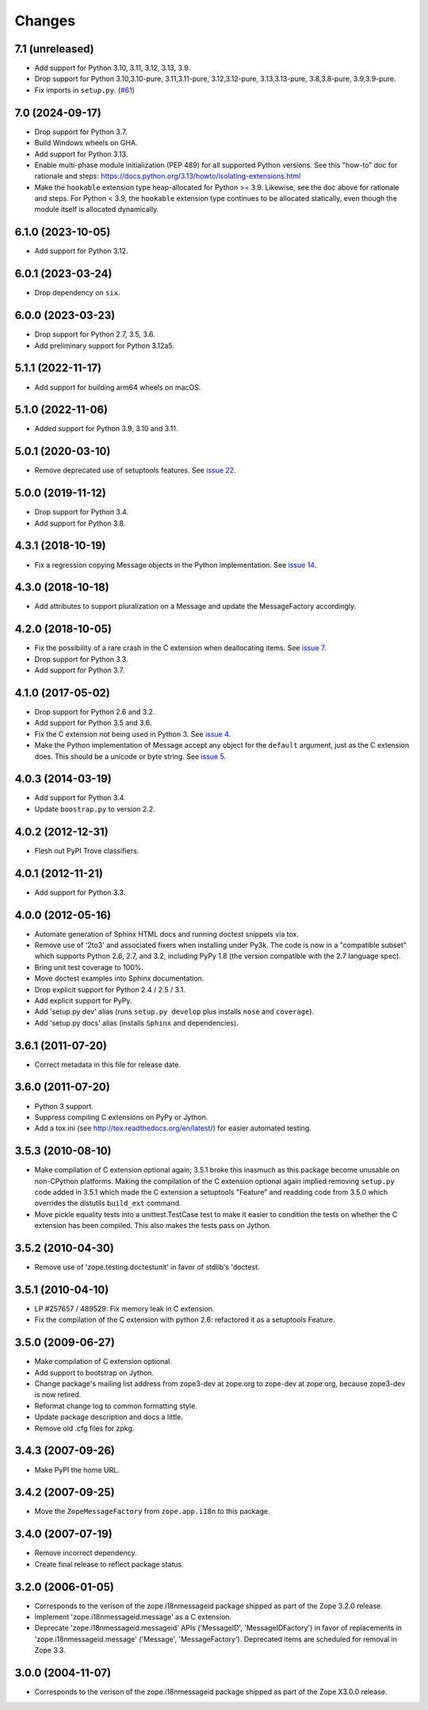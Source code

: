 =========
 Changes
=========

7.1 (unreleased)
================

- Add support for Python 3.10, 3.11, 3.12, 3.13, 3.9.

- Drop support for Python 3.10,3.10-pure, 3.11,3.11-pure, 3.12,3.12-pure, 3.13,3.13-pure, 3.8,3.8-pure, 3.9,3.9-pure.

- Fix imports in ``setup.py``.
  (`#61 <https://github.com/zopefoundation/zope.i18nmessageid/issues/61>`_)

7.0 (2024-09-17)
================

- Drop support for Python 3.7.

- Build Windows wheels on GHA.

- Add support for Python 3.13.

- Enable multi-phase module initialization (PEP 489) for all supported
  Python versions.  See this "how-to" doc for rationale and steps:
  https://docs.python.org/3.13/howto/isolating-extensions.html

- Make the ``hookable`` extension type heap-allocated for Python >= 3.9.
  Likewise, see the doc above for rationale and steps.  For Python < 3.9,
  the ``hookable`` extension type continues to be allocated statically,
  even though the module itself is allocated dynamically.


6.1.0 (2023-10-05)
==================

- Add support for Python 3.12.


6.0.1 (2023-03-24)
==================

- Drop dependency on ``six``.


6.0.0 (2023-03-23)
==================

- Drop support for Python 2.7, 3.5, 3.6.

- Add preliminary support for Python 3.12a5.


5.1.1 (2022-11-17)
==================

- Add support for building arm64 wheels on macOS.


5.1.0 (2022-11-06)
==================

- Added support for Python 3.9, 3.10 and 3.11.


5.0.1 (2020-03-10)
==================

- Remove deprecated use of setuptools features.  See `issue 22
  <https://github.com/zopefoundation/zope.i18nmessageid/issues/22>`_.


5.0.0 (2019-11-12)
==================

- Drop support for Python 3.4.

- Add support for Python 3.8.


4.3.1 (2018-10-19)
==================

- Fix a regression copying Message objects in the Python
  implementation. See `issue 14
  <https://github.com/zopefoundation/zope.i18nmessageid/issues/14>`_.


4.3.0 (2018-10-18)
==================

- Add attributes to support pluralization on a Message and update the
  MessageFactory accordingly.


4.2.0 (2018-10-05)
==================

- Fix the possibility of a rare crash in the C extension when
  deallocating items. See `issue 7
  <https://github.com/zopefoundation/zope.i18nmessageid/issues/7>`_.

- Drop support for Python 3.3.

- Add support for Python 3.7.


4.1.0 (2017-05-02)
==================

- Drop support for Python 2.6 and 3.2.

- Add support for Python 3.5 and 3.6.

- Fix the C extension not being used in Python 3. See `issue 4
  <https://github.com/zopefoundation/zope.i18nmessageid/issues/4>`_.

- Make the Python implementation of Message accept any object for the
  ``default`` argument, just as the C extension does. This should be a
  unicode or byte string. See `issue 5
  <https://github.com/zopefoundation/zope.i18nmessageid/issues/5>`_.

4.0.3 (2014-03-19)
==================

- Add support for Python 3.4.

- Update ``boostrap.py`` to version 2.2.

4.0.2 (2012-12-31)
==================

- Flesh out PyPI Trove classifiers.

4.0.1 (2012-11-21)
==================

- Add support for Python 3.3.

4.0.0 (2012-05-16)
==================

- Automate generation of Sphinx HTML docs and running doctest snippets via tox.

- Remove use of '2to3' and associated fixers when installing under Py3k.
  The code is now in a "compatible subset" which supports Python 2.6, 2.7,
  and 3.2, including PyPy 1.8 (the version compatible with the 2.7 language
  spec).

- Bring unit test coverage to 100%.

- Move doctest examples into Sphinx documentation.

- Drop explicit support for Python 2.4 / 2.5 / 3.1.

- Add explicit support for PyPy.

- Add 'setup.py dev' alias (runs ``setup.py develop`` plus installs
  ``nose`` and ``coverage``).

- Add 'setup.py docs' alias (installs ``Sphinx`` and dependencies).


3.6.1 (2011-07-20)
==================

- Correct metadata in this file for release date.

3.6.0 (2011-07-20)
==================

- Python 3 support.

- Suppress compiling C extensions on PyPy or Jython.

- Add a tox.ini (see http://tox.readthedocs.org/en/latest/) for easier
  automated testing.

3.5.3 (2010-08-10)
==================

- Make compilation of C extension optional again; 3.5.1 broke this
  inasmuch as this package become unusable on non-CPython platforms.
  Making the compilation of the C extension optional again implied
  removing ``setup.py`` code added in 3.5.1 which made the C extension
  a setuptools "Feature" and readding code from 3.5.0 which overrides
  the distutils ``build_ext`` command.

- Move pickle equality tests into a unittest.TestCase test to make it
  easier to condition the tests on whether the C extension has been
  compiled.  This also makes the tests pass on Jython.

3.5.2 (2010-04-30)
==================

- Remove use of 'zope.testing.doctestunit' in favor of stdlib's 'doctest.

3.5.1 (2010-04-10)
==================

- LP #257657 / 489529:  Fix memory leak in C extension.

- Fix the compilation of the C extension with python 2.6: refactored it as a
  setuptools Feature.

3.5.0 (2009-06-27)
==================

- Make compilation of C extension optional.

- Add support to bootstrap on Jython.

- Change package's mailing list address from zope3-dev at zope.org to
  zope-dev at zope.org, because zope3-dev is now retired.

- Reformat change log to common formatting style.

- Update package description and docs a little.

- Remove old .cfg files for zpkg.

3.4.3 (2007-09-26)
==================

- Make PyPI the home URL.

3.4.2 (2007-09-25)
==================

- Move the ``ZopeMessageFactory`` from ``zope.app.i18n`` to this package.

3.4.0 (2007-07-19)
==================

- Remove incorrect dependency.

- Create final release to reflect package status.

3.2.0 (2006-01-05)
==================

- Corresponds to the verison of the zope.i18nmessageid package shipped as
  part of the Zope 3.2.0 release.

- Implement 'zope.i18nmessageid.message' as a C extension.

- Deprecate 'zope.i18nmessageid.messageid' APIs ('MessageID',
  'MessageIDFactory') in favor of replacements in 'zope.i18nmessageid.message'
  ('Message', 'MessageFactory').  Deprecated items are scheduled for removal
  in Zope 3.3.

3.0.0 (2004-11-07)
==================

- Corresponds to the verison of the zope.i18nmessageid package shipped as
  part of the Zope X3.0.0 release.
